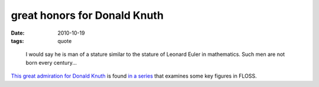 great honors for Donald Knuth
=============================

:date: 2010-10-19
:tags: quote

..

    I would say he is man of a stature similar to the stature of Leonard
    Euler in mathematics. Such men are not born every century...

`This great admiration for Donald Knuth`_ is found `in a series`_ that
examines some key figures in FLOSS.

.. _This great admiration for Donald Knuth: http://www.softpanorama.org/People/Knuth/index.shtml
.. _in a series: http://www.softpanorama.org/People/index.shtml

